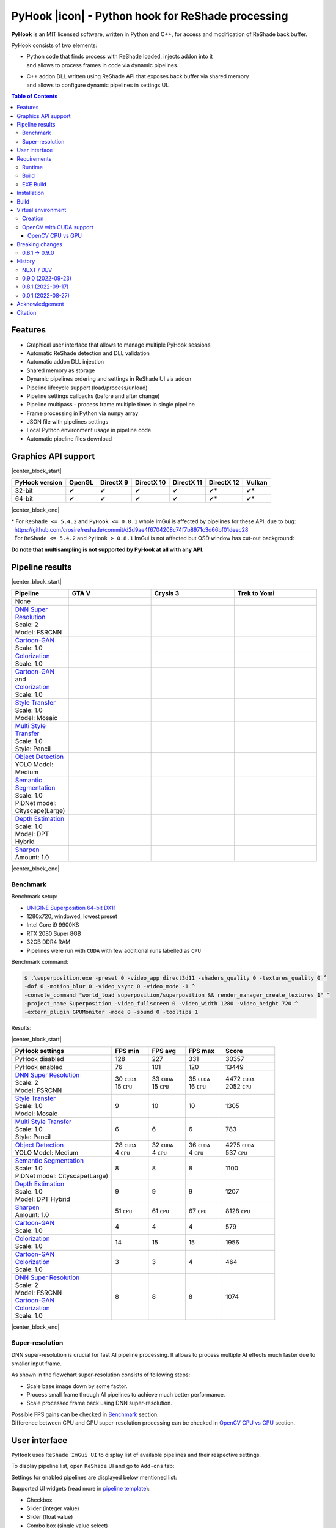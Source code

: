==================================================
PyHook |icon| - Python hook for ReShade processing
==================================================

**PyHook** is an MIT licensed software, written in Python and C++, for access and
modification of ReShade back buffer.

PyHook consists of two elements:

- | Python code that finds process with ReShade loaded, injects addon into it
  | and allows to process frames in code via dynamic pipelines.
- | C++ addon DLL written using ReShade API that exposes back buffer via shared memory
  | and allows to configure dynamic pipelines in settings UI.

.. contents:: **Table of Contents**

Features
========

- Graphical user interface that allows to manage multiple PyHook sessions
- Automatic ReShade detection and DLL validation
- Automatic addon DLL injection
- Shared memory as storage
- Dynamic pipelines ordering and settings in ReShade UI via addon
- Pipeline lifecycle support (load/process/unload)
- Pipeline settings callbacks (before and after change)
- Pipeline multipass - process frame multiple times in single pipeline
- Frame processing in Python via ``numpy`` array
- JSON file with pipelines settings
- Local Python environment usage in pipeline code
- Automatic pipeline files download

Graphics API support
====================

|center_block_start|

+----------------+--------+-----------+------------+------------+------------+--------+
| PyHook version | OpenGL | DirectX 9 | DirectX 10 | DirectX 11 | DirectX 12 | Vulkan |
+================+========+===========+============+============+============+========+
| 32-bit         | ✔      | ✔         | ✔          | ✔          | ✔*         | ✔*     |
+----------------+--------+-----------+------------+------------+------------+--------+
| 64-bit         | ✔      | ✔         | ✔          | ✔          | ✔*         | ✔*     |
+----------------+--------+-----------+------------+------------+------------+--------+

|center_block_end|

| \* For ``ReShade <= 5.4.2`` and ``PyHook <= 0.8.1`` whole ImGui is affected by pipelines for these API, due to bug:
| |nbsp| https://github.com/crosire/reshade/commit/d2d9ae4f6704208c74f7b8971c3d66bf01deec28
| |nbsp| For ``ReShade <= 5.4.2`` and ``PyHook > 0.8.1`` ImGui is not affected but OSD window has cut-out background:
.. raw:: html

   <p align="center">
      <img src="https://raw.githubusercontent.com/dwojtasik/PyHook/main/docs/images/osd_bug.jpg" alt="Go to /docs/images/osd_bug.jpg">
   </p>

**Do note that multisampling is not supported by PyHook at all with any API.**

Pipeline results
================

|center_block_start|

.. list-table::
   :widths: 10 30 30 30
   :header-rows: 1

   * - Pipeline
     - GTA V
     - Crysis 3
     - Trek to Yomi
   * - None
     - .. image:: https://raw.githubusercontent.com/dwojtasik/PyHook/main/PyHook/pipelines/test_static_img/gta5.jpg
          :alt: PyHook/pipelines/test_static_img/gta5.jpg
     - .. image:: https://raw.githubusercontent.com/dwojtasik/PyHook/main/PyHook/pipelines/test_static_img/crysis3.jpg
          :alt: PyHook/pipelines/test_static_img/crysis3.jpg
     - .. image:: https://raw.githubusercontent.com/dwojtasik/PyHook/main/PyHook/pipelines/test_static_img/trek_to_yomi.jpg
          :alt: PyHook/pipelines/test_static_img/trek_to_yomi.jpg
   * - | `DNN Super Resolution <https://github.com/dwojtasik/PyHook/blob/main/PyHook/pipelines/ai_dnn_super_resolution.py>`_
       | Scale: 2
       | Model: FSRCNN
     - .. image:: https://raw.githubusercontent.com/dwojtasik/PyHook/main/docs/images/gta5_superres.jpg
          :target: https://dwojtasik.github.io/PyHook/?imgl=https://raw.githubusercontent.com/dwojtasik/PyHook/main/PyHook/pipelines/test_static_img/gta5.jpg&imgr=https://raw.githubusercontent.com/dwojtasik/PyHook/main/docs/images/gta5_superres.jpg&labl=Base&labr=DNN%20Super%20Resolution
          :alt: docs/images/gta5_superres.jpg
     - .. image:: https://raw.githubusercontent.com/dwojtasik/PyHook/main/docs/images/crysis3_superres.jpg
          :target: https://dwojtasik.github.io/PyHook/?imgl=https://raw.githubusercontent.com/dwojtasik/PyHook/main/PyHook/pipelines/test_static_img/crysis3.jpg&imgr=https://raw.githubusercontent.com/dwojtasik/PyHook/main/docs/images/crysis3_superres.jpg&labl=Base&labr=DNN%20Super%20Resolution
          :alt: docs/images/crysis3_superres.jpg
     - .. image:: https://raw.githubusercontent.com/dwojtasik/PyHook/main/docs/images/trek_to_yomi_superres.jpg
          :target: https://dwojtasik.github.io/PyHook/?imgl=https://raw.githubusercontent.com/dwojtasik/PyHook/main/PyHook/pipelines/test_static_img/trek_to_yomi.jpg&imgr=https://raw.githubusercontent.com/dwojtasik/PyHook/main/docs/images/trek_to_yomi_superres.jpg&labl=Base&labr=DNN%20Super%20Resolution
          :alt: docs/images/trek_to_yomi_superres.jpg
   * - | `Cartoon-GAN <https://github.com/dwojtasik/PyHook/blob/main/PyHook/pipelines/ai_cartoon_gan.py>`_
       | Scale: 1.0
     - .. image:: https://raw.githubusercontent.com/dwojtasik/PyHook/main/docs/images/gta5_cartoon.jpg
          :target: https://dwojtasik.github.io/PyHook/?imgl=https://raw.githubusercontent.com/dwojtasik/PyHook/main/PyHook/pipelines/test_static_img/gta5.jpg&imgr=https://raw.githubusercontent.com/dwojtasik/PyHook/main/docs/images/gta5_cartoon.jpg&labl=Base&labr=Cartoon-GAN
          :alt: docs/images/gta5_cartoon.jpg
     - .. image:: https://raw.githubusercontent.com/dwojtasik/PyHook/main/docs/images/crysis3_cartoon.jpg
          :target: https://dwojtasik.github.io/PyHook/?imgl=https://raw.githubusercontent.com/dwojtasik/PyHook/main/PyHook/pipelines/test_static_img/crysis3.jpg&imgr=https://raw.githubusercontent.com/dwojtasik/PyHook/main/docs/images/crysis3_cartoon.jpg&labl=Base&labr=Cartoon-GAN
          :alt: docs/images/crysis3_cartoon.jpg
     - .. image:: https://raw.githubusercontent.com/dwojtasik/PyHook/main/docs/images/trek_to_yomi_cartoon.jpg
          :target: https://dwojtasik.github.io/PyHook/?imgl=https://raw.githubusercontent.com/dwojtasik/PyHook/main/PyHook/pipelines/test_static_img/trek_to_yomi.jpg&imgr=https://raw.githubusercontent.com/dwojtasik/PyHook/main/docs/images/trek_to_yomi_cartoon.jpg&labl=Base&labr=Cartoon-GAN
          :alt: docs/images/trek_to_yomi_cartoon.jpg
   * - | `Colorization <https://github.com/dwojtasik/PyHook/blob/main/PyHook/pipelines/ai_colorization.py>`_
       | Scale: 1.0
     - .. image:: https://raw.githubusercontent.com/dwojtasik/PyHook/main/docs/images/gta5_colorization.jpg
          :target: https://dwojtasik.github.io/PyHook/?imgl=https://raw.githubusercontent.com/dwojtasik/PyHook/main/PyHook/pipelines/test_static_img/gta5.jpg&imgr=https://raw.githubusercontent.com/dwojtasik/PyHook/main/docs/images/gta5_colorization.jpg&labl=Base&labr=Colorization
          :alt: docs/images/gta5_colorization.jpg
     - .. image:: https://raw.githubusercontent.com/dwojtasik/PyHook/main/docs/images/crysis3_colorization.jpg
          :target: https://dwojtasik.github.io/PyHook/?imgl=https://raw.githubusercontent.com/dwojtasik/PyHook/main/PyHook/pipelines/test_static_img/crysis3.jpg&imgr=https://raw.githubusercontent.com/dwojtasik/PyHook/main/docs/images/crysis3_colorization.jpg&labl=Base&labr=Colorization
          :alt: docs/images/crysis3_colorization.jpg
     - .. image:: https://raw.githubusercontent.com/dwojtasik/PyHook/main/docs/images/trek_to_yomi_colorization.jpg
          :target: https://dwojtasik.github.io/PyHook/?imgl=https://raw.githubusercontent.com/dwojtasik/PyHook/main/PyHook/pipelines/test_static_img/trek_to_yomi.jpg&imgr=https://raw.githubusercontent.com/dwojtasik/PyHook/main/docs/images/trek_to_yomi_colorization.jpg&labl=Base&labr=Colorization
          :alt: docs/images/trek_to_yomi_colorization.jpg
   * - | `Cartoon-GAN <https://github.com/dwojtasik/PyHook/blob/main/PyHook/pipelines/ai_cartoon_gan.py>`_
       | and
       | `Colorization <https://github.com/dwojtasik/PyHook/blob/main/PyHook/pipelines/ai_colorization.py>`_
       | Scale: 1.0
     - .. image:: https://raw.githubusercontent.com/dwojtasik/PyHook/main/docs/images/gta5_cartoon+colorization.jpg
          :target: https://dwojtasik.github.io/PyHook/?imgl=https://raw.githubusercontent.com/dwojtasik/PyHook/main/PyHook/pipelines/test_static_img/gta5.jpg&imgr=https://raw.githubusercontent.com/dwojtasik/PyHook/main/docs/images/gta5_cartoon+colorization.jpg&labl=Base&labr=Cartoon-GAN%20and%20Colorization
          :alt: docs/images/gta5_cartoon+colorization.jpg
     - .. image:: https://raw.githubusercontent.com/dwojtasik/PyHook/main/docs/images/crysis3_cartoon+colorization.jpg
          :target: https://dwojtasik.github.io/PyHook/?imgl=https://raw.githubusercontent.com/dwojtasik/PyHook/main/PyHook/pipelines/test_static_img/crysis3.jpg&imgr=https://raw.githubusercontent.com/dwojtasik/PyHook/main/docs/images/crysis3_cartoon+colorization.jpg&labl=Base&labr=Cartoon-GAN%20and%20Colorization
          :alt: docs/images/crysis3_cartoon+colorization.jpg
     - .. image:: https://raw.githubusercontent.com/dwojtasik/PyHook/main/docs/images/trek_to_yomi_cartoon+colorization.jpg
          :target: https://dwojtasik.github.io/PyHook/?imgl=https://raw.githubusercontent.com/dwojtasik/PyHook/main/PyHook/pipelines/test_static_img/trek_to_yomi.jpg&imgr=https://raw.githubusercontent.com/dwojtasik/PyHook/main/docs/images/trek_to_yomi_cartoon+colorization.jpg&labl=Base&labr=Cartoon-GAN%20and%20Colorization
          :alt: docs/images/trek_to_yomi_cartoon+colorization.jpg
   * - | `Style Transfer <https://github.com/dwojtasik/PyHook/blob/main/PyHook/pipelines/ai_style_transfer.py>`_
       | Scale: 1.0
       | Model: Mosaic
     - .. image:: https://raw.githubusercontent.com/dwojtasik/PyHook/main/docs/images/gta5_style_mosaic.jpg
          :target: https://dwojtasik.github.io/PyHook/?imgl=https://raw.githubusercontent.com/dwojtasik/PyHook/main/PyHook/pipelines/test_static_img/gta5.jpg&imgr=https://raw.githubusercontent.com/dwojtasik/PyHook/main/docs/images/gta5_style_mosaic.jpg&labl=Base&labr=Style%20Transfer
          :alt: docs/images/gta5_style_mosaic.jpg
     - .. image:: https://raw.githubusercontent.com/dwojtasik/PyHook/main/docs/images/crysis3_style_mosaic.jpg
          :target: https://dwojtasik.github.io/PyHook/?imgl=https://raw.githubusercontent.com/dwojtasik/PyHook/main/PyHook/pipelines/test_static_img/crysis3.jpg&imgr=https://raw.githubusercontent.com/dwojtasik/PyHook/main/docs/images/crysis3_style_mosaic.jpg&labl=Base&labr=Style%20Transfer
          :alt: docs/images/crysis3_style_mosaic.jpg
     - .. image:: https://raw.githubusercontent.com/dwojtasik/PyHook/main/docs/images/trek_to_yomi_style_mosaic.jpg
          :target: https://dwojtasik.github.io/PyHook/?imgl=https://raw.githubusercontent.com/dwojtasik/PyHook/main/PyHook/pipelines/test_static_img/trek_to_yomi.jpg&imgr=https://raw.githubusercontent.com/dwojtasik/PyHook/main/docs/images/trek_to_yomi_style_mosaic.jpg&labl=Base&labr=Style%20Transfer
          :alt: docs/images/trek_to_yomi_style_mosaic.jpg
   * - | `Multi Style Transfer <https://github.com/dwojtasik/PyHook/blob/main/PyHook/pipelines/ai_multi_style_transfer.py>`_
       | Scale: 1.0
       | Style: Pencil
     - .. image:: https://raw.githubusercontent.com/dwojtasik/PyHook/main/docs/images/gta5_style_pencil.jpg
          :target: https://dwojtasik.github.io/PyHook/?imgl=https://raw.githubusercontent.com/dwojtasik/PyHook/main/PyHook/pipelines/test_static_img/gta5.jpg&imgr=https://raw.githubusercontent.com/dwojtasik/PyHook/main/docs/images/gta5_style_pencil.jpg&labl=Base&labr=Multi%20Style%20Transfer
          :alt: docs/images/gta5_style_pencil.jpg
     - .. image:: https://raw.githubusercontent.com/dwojtasik/PyHook/main/docs/images/crysis3_style_pencil.jpg
          :target: https://dwojtasik.github.io/PyHook/?imgl=https://raw.githubusercontent.com/dwojtasik/PyHook/main/PyHook/pipelines/test_static_img/crysis3.jpg&imgr=https://raw.githubusercontent.com/dwojtasik/PyHook/main/docs/images/crysis3_style_pencil.jpg&labl=Base&labr=Multi%20Style%20Transfer
          :alt: docs/images/crysis3_style_pencil.jpg
     - .. image:: https://raw.githubusercontent.com/dwojtasik/PyHook/main/docs/images/trek_to_yomi_style_pencil.jpg
          :target: https://dwojtasik.github.io/PyHook/?imgl=https://raw.githubusercontent.com/dwojtasik/PyHook/main/PyHook/pipelines/test_static_img/trek_to_yomi.jpg&imgr=https://raw.githubusercontent.com/dwojtasik/PyHook/main/docs/images/trek_to_yomi_style_pencil.jpg&labl=Base&labr=Multi%20Style%20Transfer
          :alt: docs/images/trek_to_yomi_style_pencil.jpg
   * - | `Object Detection <https://github.com/dwojtasik/PyHook/blob/main/PyHook/pipelines/ai_object_detection.py>`_
       | YOLO Model: Medium
     - .. image:: https://raw.githubusercontent.com/dwojtasik/PyHook/main/docs/images/gta5_yolo.jpg
          :target: https://dwojtasik.github.io/PyHook/?imgl=https://raw.githubusercontent.com/dwojtasik/PyHook/main/PyHook/pipelines/test_static_img/gta5.jpg&imgr=https://raw.githubusercontent.com/dwojtasik/PyHook/main/docs/images/gta5_yolo.jpg&labl=Base&labr=Object%20Detection
          :alt: docs/images/gta5_yolo.jpg
     - .. image:: https://raw.githubusercontent.com/dwojtasik/PyHook/main/docs/images/crysis3_yolo.jpg
          :target: https://dwojtasik.github.io/PyHook/?imgl=https://raw.githubusercontent.com/dwojtasik/PyHook/main/PyHook/pipelines/test_static_img/crysis3.jpg&imgr=https://raw.githubusercontent.com/dwojtasik/PyHook/main/docs/images/crysis3_yolo.jpg&labl=Base&labr=Object%20Detection
          :alt: docs/images/crysis3_yolo.jpg
     - .. image:: https://raw.githubusercontent.com/dwojtasik/PyHook/main/docs/images/trek_to_yomi_yolo.jpg
          :target: https://dwojtasik.github.io/PyHook/?imgl=https://raw.githubusercontent.com/dwojtasik/PyHook/main/PyHook/pipelines/test_static_img/trek_to_yomi.jpg&imgr=https://raw.githubusercontent.com/dwojtasik/PyHook/main/docs/images/trek_to_yomi_yolo.jpg&labl=Base&labr=Object%20Detection
          :alt: docs/images/trek_to_yomi_yolo.jpg
   * - | `Semantic Segmentation <https://github.com/dwojtasik/PyHook/blob/main/PyHook/pipelines/ai_semantic_segmentation.py>`_
       | Scale: 1.0
       | PIDNet model: Cityscape(Large)
     - .. image:: https://raw.githubusercontent.com/dwojtasik/PyHook/main/docs/images/gta5_segmentation.jpg
          :target: https://dwojtasik.github.io/PyHook/?imgl=https://raw.githubusercontent.com/dwojtasik/PyHook/main/PyHook/pipelines/test_static_img/gta5.jpg&imgr=https://raw.githubusercontent.com/dwojtasik/PyHook/main/docs/images/gta5_segmentation.jpg&labl=Base&labr=Semantic%20Segmentation
          :alt: docs/images/gta5_segmentation.jpg
     - .. image:: https://raw.githubusercontent.com/dwojtasik/PyHook/main/docs/images/crysis3_segmentation.jpg
          :target: https://dwojtasik.github.io/PyHook/?imgl=https://raw.githubusercontent.com/dwojtasik/PyHook/main/PyHook/pipelines/test_static_img/crysis3.jpg&imgr=https://raw.githubusercontent.com/dwojtasik/PyHook/main/docs/images/crysis3_segmentation.jpg&labl=Base&labr=Semantic%20Segmentation
          :alt: docs/images/crysis3_segmentation.jpg
     - .. image:: https://raw.githubusercontent.com/dwojtasik/PyHook/main/docs/images/trek_to_yomi_segmentation.jpg
          :target: https://dwojtasik.github.io/PyHook/?imgl=https://raw.githubusercontent.com/dwojtasik/PyHook/main/PyHook/pipelines/test_static_img/trek_to_yomi.jpg&imgr=https://raw.githubusercontent.com/dwojtasik/PyHook/main/docs/images/trek_to_yomi_segmentation.jpg&labl=Base&labr=Semantic%20Segmentation
          :alt: docs/images/trek_to_yomi_segmentation.jpg
   * - | `Depth Estimation <https://github.com/dwojtasik/PyHook/blob/main/PyHook/pipelines/ai_depth_estimation.py>`_
       | Scale: 1.0
       | Model: DPT Hybrid
     - .. image:: https://raw.githubusercontent.com/dwojtasik/PyHook/main/docs/images/gta5_depth.jpg
          :target: https://dwojtasik.github.io/PyHook/?imgl=https://raw.githubusercontent.com/dwojtasik/PyHook/main/PyHook/pipelines/test_static_img/gta5.jpg&imgr=https://raw.githubusercontent.com/dwojtasik/PyHook/main/docs/images/gta5_depth.jpg&labl=Base&labr=Depth%20Estimation
          :alt: docs/images/gta5_depth.jpg
     - .. image:: https://raw.githubusercontent.com/dwojtasik/PyHook/main/docs/images/crysis3_depth.jpg
          :target: https://dwojtasik.github.io/PyHook/?imgl=https://raw.githubusercontent.com/dwojtasik/PyHook/main/PyHook/pipelines/test_static_img/crysis3.jpg&imgr=https://raw.githubusercontent.com/dwojtasik/PyHook/main/docs/images/crysis3_depth.jpg&labl=Base&labr=Depth%20Estimation
          :alt: docs/images/crysis3_depth.jpg
     - .. image:: https://raw.githubusercontent.com/dwojtasik/PyHook/main/docs/images/trek_to_yomi_depth.jpg
          :target: https://dwojtasik.github.io/PyHook/?imgl=https://raw.githubusercontent.com/dwojtasik/PyHook/main/PyHook/pipelines/test_static_img/trek_to_yomi.jpg&imgr=https://raw.githubusercontent.com/dwojtasik/PyHook/main/docs/images/trek_to_yomi_depth.jpg&labl=Base&labr=Depth%20Estimation
          :alt: docs/images/trek_to_yomi_depth.jpg
   * - | `Sharpen <https://github.com/dwojtasik/PyHook/blob/main/PyHook/pipelines/cv2_sharpen.py>`_
       | Amount: 1.0
     - .. image:: https://raw.githubusercontent.com/dwojtasik/PyHook/main/docs/images/gta5_sharpen.jpg
          :target: https://dwojtasik.github.io/PyHook/?imgl=https://raw.githubusercontent.com/dwojtasik/PyHook/main/PyHook/pipelines/test_static_img/gta5.jpg&imgr=https://raw.githubusercontent.com/dwojtasik/PyHook/main/docs/images/gta5_sharpen.jpg&labl=Base&labr=Sharpen
          :alt: docs/images/gta5_sharpen.jpg
     - .. image:: https://raw.githubusercontent.com/dwojtasik/PyHook/main/docs/images/crysis3_sharpen.jpg
          :target: https://dwojtasik.github.io/PyHook/?imgl=https://raw.githubusercontent.com/dwojtasik/PyHook/main/PyHook/pipelines/test_static_img/crysis3.jpg&imgr=https://raw.githubusercontent.com/dwojtasik/PyHook/main/docs/images/crysis3_sharpen.jpg&labl=Base&labr=Sharpen
          :alt: docs/images/crysis3_sharpen.jpg
     - .. image:: https://raw.githubusercontent.com/dwojtasik/PyHook/main/docs/images/trek_to_yomi_sharpen.jpg
          :target: https://dwojtasik.github.io/PyHook/?imgl=https://raw.githubusercontent.com/dwojtasik/PyHook/main/PyHook/pipelines/test_static_img/trek_to_yomi.jpg&imgr=https://raw.githubusercontent.com/dwojtasik/PyHook/main/docs/images/trek_to_yomi_sharpen.jpg&labl=Base&labr=Sharpen
          :alt: docs/images/trek_to_yomi_sharpen.jpg

|center_block_end|

Benchmark
---------

Benchmark setup:

- `UNIGINE Superposition 64-bit DX11 <https://benchmark.unigine.com/superposition>`_
- 1280x720, windowed, lowest preset
- Intel Core i9 9900KS
- RTX 2080 Super 8GB
- 32GB DDR4 RAM
- Pipelines were run with ``CUDA`` with few additional runs labelled as ``CPU``

Benchmark command:

.. code-block:: powershell

    $ .\superposition.exe -preset 0 -video_app direct3d11 -shaders_quality 0 -textures_quality 0 ^
    -dof 0 -motion_blur 0 -video_vsync 0 -video_mode -1 ^
    -console_command "world_load superposition/superposition && render_manager_create_textures 1" ^
    -project_name Superposition -video_fullscreen 0 -video_width 1280 -video_height 720 ^
    -extern_plugin GPUMonitor -mode 0 -sound 0 -tooltips 1

Results:

|center_block_start|

.. list-table::
   :widths: 38 14 14 14 20
   :header-rows: 1

   * - PyHook settings
     - FPS min
     - FPS avg
     - FPS max
     - Score
   * - PyHook disabled
     - 128
     - 227
     - 331
     - 30357
   * - PyHook enabled
     - 76
     - 101
     - 120
     - 13449
   * - | `DNN Super Resolution <https://github.com/dwojtasik/PyHook/blob/main/PyHook/pipelines/ai_dnn_super_resolution.py>`_
       | Scale: 2
       | Model: FSRCNN
     - | 30 ``CUDA``
       | 15 ``CPU``
     - | 33 ``CUDA``
       | 15 ``CPU``
     - | 35 ``CUDA``
       | 16 ``CPU``
     - | 4472 ``CUDA``
       | 2052 ``CPU``
   * - | `Style Transfer <https://github.com/dwojtasik/PyHook/blob/main/PyHook/pipelines/ai_style_transfer.py>`_
       | Scale: 1.0
       | Model: Mosaic
     - 9
     - 10
     - 10
     - 1305
   * - | `Multi Style Transfer <https://github.com/dwojtasik/PyHook/blob/main/PyHook/pipelines/ai_multi_style_transfer.py>`_
       | Scale: 1.0
       | Style: Pencil
     - 6
     - 6
     - 6
     - 783
   * - | `Object Detection <https://github.com/dwojtasik/PyHook/blob/main/PyHook/pipelines/ai_object_detection.py>`_
       | YOLO Model: Medium
     - | 28 ``CUDA``
       | 4 ``CPU``
     - | 32 ``CUDA``
       | 4 ``CPU``
     - | 36 ``CUDA``
       | 4 ``CPU``
     - | 4275 ``CUDA``
       | 537 ``CPU``
   * - | `Semantic Segmentation <https://github.com/dwojtasik/PyHook/blob/main/PyHook/pipelines/ai_semantic_segmentation.py>`_
       | Scale: 1.0
       | PIDNet model: Cityscape(Large)
     - 8
     - 8
     - 8
     - 1100
   * - | `Depth Estimation <https://github.com/dwojtasik/PyHook/blob/main/PyHook/pipelines/ai_depth_estimation.py>`_
       | Scale: 1.0
       | Model: DPT Hybrid
     - 9
     - 9
     - 9
     - 1207
   * - | `Sharpen <https://github.com/dwojtasik/PyHook/blob/main/PyHook/pipelines/cv2_sharpen.py>`_
       | Amount: 1.0
     - 51 ``CPU``
     - 61 ``CPU``
     - 67 ``CPU``
     - 8128 ``CPU``
   * - | `Cartoon-GAN <https://github.com/dwojtasik/PyHook/blob/main/PyHook/pipelines/ai_cartoon_gan.py>`_
       | Scale: 1.0
     - 4
     - 4
     - 4
     - 579
   * - | `Colorization <https://github.com/dwojtasik/PyHook/blob/main/PyHook/pipelines/ai_colorization.py>`_
       | Scale: 1.0
     - 14
     - 15
     - 15
     - 1956
   * - | `Cartoon-GAN <https://github.com/dwojtasik/PyHook/blob/main/PyHook/pipelines/ai_cartoon_gan.py>`_
       | `Colorization <https://github.com/dwojtasik/PyHook/blob/main/PyHook/pipelines/ai_colorization.py>`_
       | Scale: 1.0
     - 3
     - 3
     - 4
     - 464
   * - | `DNN Super Resolution <https://github.com/dwojtasik/PyHook/blob/main/PyHook/pipelines/ai_dnn_super_resolution.py>`_
       | Scale: 2
       | Model: FSRCNN
       | `Cartoon-GAN <https://github.com/dwojtasik/PyHook/blob/main/PyHook/pipelines/ai_cartoon_gan.py>`_
       | `Colorization <https://github.com/dwojtasik/PyHook/blob/main/PyHook/pipelines/ai_colorization.py>`_
       | Scale: 1.0
     - 8
     - 8
     - 8
     - 1074

|center_block_end|

Super-resolution
----------------

DNN super-resolution is crucial for fast AI pipeline processing. It allows to process multiple AI effects much faster due to smaller input frame.

.. raw:: html

   <p align="center">
      <img src="https://raw.githubusercontent.com/dwojtasik/PyHook/main/docs/images/sr_flow.jpg" alt="Go to /docs/images/sr_flow.jpg">
   </p>

As shown in the flowchart super-resolution consists of following steps:

- Scale base image down by some factor.
- Process small frame through AI pipelines to achieve much better performance.
- Scale processed frame back using DNN super-resolution.

| Possible FPS gains can be checked in `Benchmark <#benchmark>`_ section.
| Difference between CPU and GPU super-resolution processing can be checked in `OpenCV CPU vs GPU <#opencv-cpu-vs-gpu>`_ section.

User interface
==============

``PyHook`` uses ``ReShade ImGui UI`` to display list of available pipelines and their respective settings.

To display pipeline list, open ``ReShade`` UI and go to ``Add-ons`` tab:

.. raw:: html

   <p align="center">
      <img src="https://raw.githubusercontent.com/dwojtasik/PyHook/main/docs/images/ui_pipeline_list.jpg" alt="Go to /docs/images/ui_pipeline_list.jpg">
   </p>

Settings for enabled pipelines are displayed below mentioned list:

.. raw:: html

   <p align="center">
      <img src="https://raw.githubusercontent.com/dwojtasik/PyHook/main/docs/images/ui_settings.jpg" alt="Go to /docs/images/ui_settings.jpg">
   </p>

Supported UI widgets (read more in `pipeline template <https://github.com/dwojtasik/PyHook/blob/main/PyHook/pipelines/pipeline_template>`_):

- Checkbox
- Slider (integer value)
- Slider (float value)
- Combo box (single value select)

Requirements
============

Runtime
-------
- `ReShade <https://reshade.me/>`_ >= 5.0.0
- `Python <https://www.python.org/>`_ == ``3.10.6 for 64-bit`` | ``3.10.4 for 32-bit`` (for pipelines only)
- `CUDA <https://developer.nvidia.com/cuda-zone>`_ == 11.3\* (optional for AI pipelines only)
- `cuDNN <https://developer.nvidia.com/cudnn>`_ == 8.4.1\* (optional for AI pipelines only)
- | Only for specific pipelines: Any libraries that are required by pipeline code.
  | Do note that AI pipelines that requires PyTorch or TensorFlow will not work on 32-bit system because libraries does not support it.

\* CUDA and cuDNN version should be last supported by your GPU and pipeline modules.

Build
-----
- Same as runtime, but for ReShade addon only included headers are needed
- `Boost <https://www.boost.org/>`_ == 1.80.0 (used for Boost.Interprocess shared memory)
- `Dear ImGui <https://github.com/ocornut/imgui>`_ == 1.86
- `NumPy <https://pypi.org/project/numpy/>`_ == 1.23.2
- `Pillow <https://pypi.org/project/Pillow/>`_ == 9.2.0
- `psutil <https://pypi.org/project/psutil/>`_ == 5.9.2
- `Pyinjector <https://pypi.org/project/pyinjector/>`_ == 1.1.0
- `PySimpleGUI <https://pypi.org/project/PySimpleGUI/>`_ == 4.60.3
- `Requests <https://pypi.org/project/requests/>`_ == 2.28.1

EXE Build
---------
- Same as build
- `PyInstaller <https://pypi.org/project/pyinstaller/>`_ == 5.3
- `Python Standard Library List <https://pypi.org/project/stdlib-list/>`_ == 0.8.0

Installation
============

You can download selected PyHook archives from `Releases <https://github.com/dwojtasik/pyhook/releases/latest>`_.

1. Download and unpack zip catalog with PyHook executable, addon and pipelines.
2. | Prepare Python local environment (read more in `Virtual environment <#virtual-environment>`_) and download pipelines files if needed.
   | Pipelines has own directories with ``download.txt`` file that has list of files to download.
3. Start game with `ReShade <https://reshade.me/>`_ installed.
4. Start PyHook.exe.

For custom pipelines (e.g. AI ones) install requirements and setup ENV variables that points to Python3 binary in required version.

Available ENV variables:

- ``LOCAL_PYTHON_32`` (path to 32-bit Python)
- ``LOCAL_PYTHON_64`` (path to 64-bit Python)
- ``LOCAL_PYTHON`` (fallback path if none of above is set)

Models for pipelines can be downloaded by links from ``download.txt`` that are supplied in their respective directory.

If antivirus detects PyHook as dangerous software add exception for it because it is due to DLL injection capabilities.

Build
=====

To build PyHook simply run ``build.bat`` in `Anaconda <https://www.anaconda.com/>`_ Prompt.

If any Python package is missing try to update your conda environment and add conda-forge channel:

.. code-block:: powershell

    $ conda config --add channels conda-forge

To build PyHook addon download `Boost <https://www.boost.org/>`_ and place header files in Addon/include.
Then open \*.sln project and build given release.

Virtual environment
===================

Creation
--------

PyHook allows to freely use virtual environment from `Anaconda <https://www.anaconda.com/>`_.

To create virtual env (64-bit) u can use following commands in Anaconda Prompt:

.. code-block:: powershell

    $ conda create -n pyhook64env python=3.10.6 -y
    $ conda activate pyhook64env
    $ conda install pip -y
    $ pip install -r any_pipeline.requirements.txt
    $ conda deactivate

For 32-bit different Python version have to be used (no new version at the time of writing):

.. code-block:: powershell

    $ set CONDA_FORCE_32BIT=1                         // Only for 64-bit system
    $ conda create -n pyhook32env python=3.10.4 -y
    $ conda activate pyhook32env
    $ conda install pip -y
    $ pip install -r any_pipeline.requirements.txt
    $ conda deactivate
    $ set CONDA_FORCE_32BIT=                          // Only for 64-bit system

When virtual environment is ready to be used, copy it's Python executable path and set system environment variables
described in `Installation <#installation>`_.

OpenCV with CUDA support
------------------------

| OpenCV Python module is not shipped with CUDA support by default so you have to build it from the source.
| To do this install all requirements listed below:

- `Anaconda <https://www.anaconda.com/>`_ for virual environment
- `CUDA <https://developer.nvidia.com/cuda-zone>`_ == 11.3 (or last supported by your GPU and pipeline modules)
- `cuDNN <https://developer.nvidia.com/cudnn>`_ == 8.4.1 (or last supported by your CUDA version)
- `Visual Studio <https://visualstudio.microsoft.com/pl/vs/community/>`_ >= 16 with C++ support
- `git <https://git-scm.com/>`_ for version control
- `CMake <https://cmake.org/>`_ for source build

After installation make sure that following environment variables are set:

- ``CUDA_PATH`` (e.g. "C:\\Program Files\\NVIDIA GPU Computing Toolkit\\CUDA\\v11.3")
- | ``PATH`` with paths to CUDA + cuDNN and CMake, e.g.:
  | "C:\\Program Files\\NVIDIA GPU Computing Toolkit\\CUDA\\v11.3\\bin"
  | "C:\\Program Files\\CMake\\bin"

When requirements are set, run Anaconda Prompt and follow code from file:
`build_opencv_cuda.bat <https://github.com/dwojtasik/PyHook/blob/main/docs/build_opencv_cuda.bat>`_

After build new environment variables have to be set:

- ``OpenCV_DIR`` (e.g. "C:\\OpenCV\\OpenCV-4.6.0")
- ``PATH``, add path to OpenCV built binaries (e.g. "C:\\OpenCV\\OpenCV-4.6.0\\x64\\vc16\\bin")
- ``OPENCV_LOG_LEVEL`` "ERROR", to suppress warning messages

| To verify that OpenCV was built with CUDA support, restart Anaconda Prompt, enable OpenCV virtual env and use following code in it's Python:
| NOTE: Env from ``build_opencv_cuda.bat`` has name ``opencv_build``.

.. code-block:: python

    >>> import cv2
    >>> print(cv2.cuda.getCudaEnabledDeviceCount())
    >>> print(cv2.getBuildInformation())


| For first print output should be greater than 0.
| In second print output find following fragment with 2x YES:

.. raw:: html

   <p align="center">
      <img src="https://raw.githubusercontent.com/dwojtasik/PyHook/main/docs/images/cv2_cuda.jpg" alt="Go to /docs/images/cv2_cuda.jpg">
   </p>

| The last step is to connect ``OpenCV`` to ``PyHook``. To do this setup ``LOCAL_PYTHON_64`` to executable file from OpenCV virtual environment.
| Executable path can be read from python itself:

.. code-block:: python

    >>> import sys
    >>> print(sys.executable)
    'C:\\Users\\xyz\\anaconda3\\envs\\opencv_build\\python.exe'

OpenCV CPU vs GPU
*****************

`DNN Super Resolution pipeline <https://github.com/dwojtasik/PyHook/blob/main/PyHook/pipelines/ai_dnn_super_resolution.py>`_
supports both CPU and GPU OpenCV versions and will be used as benchmark.

Benchmark setup:

- Game @ 1280x720 resolution, 60 FPS
- DNN Super Resolution pipeline with `FSRCNN <https://github.com/Saafke/FSRCNN_Tensorflow>`_ model
- Intel Core i9 9900KS
- RTX 2080 Super 8GB
- 32GB DDR4 RAM

Results:

|center_block_start|

+-------------+--------+-----------+------------+-------------+--------+
| DNN version | FPS    | GPU Usage | GPU Mem MB | CPU Usage % | RAM MB |
+=============+========+===========+============+=============+========+
| CPU 2x      | 8      | 2%        | 0          | 75          | 368    |
+-------------+--------+-----------+------------+-------------+--------+
| CPU 3x      | 16     | 4%        | 0          | 67          | 257    |
+-------------+--------+-----------+------------+-------------+--------+
| CPU 4x      | 24     | 5%        | 0          | 60          | 216    |
+-------------+--------+-----------+------------+-------------+--------+
| GPU CUDA 2x | 35     | 27%       | 697        | 12          | 1440   |
+-------------+--------+-----------+------------+-------------+--------+
| GPU CUDA 3x | 37     | 21%       | 617        | 12          | 1354   |
+-------------+--------+-----------+------------+-------------+--------+
| GPU CUDA 4x | 41     | 17%       | 601        | 12          | 1289   |
+-------------+--------+-----------+------------+-------------+--------+

|center_block_end|

NOTE: Values in ``GPU Mem MB`` and ``RAM MB`` contains memory loaded by pipeline only (game not included).

Conclusion:

GPU support allows to achieve over ``4x better performance`` for best quality (2x) DNN super resolution and almost 2x for worst (4x).

Breaking changes
================

0.8.1 → 0.9.0
-------------
| Pipelines created in ``0.9.0`` with use of ``use_fake_modules`` utils method will not work in ``0.8.1``.
| However they can be rewritten to ``0.8.1`` by simply adding ``use_fake_modules`` definition directly in pipeline file.

History
=======

NEXT / DEV
----------
- Added GUI with multiple PyHook sessions support.
- Improved error handling for pipeline processing.
- Replaced old depth estimation pipeline with new implementation using https://github.com/isl-org/MiDaS
- Fixed initial pipeline values loaded from file.
- Updated pipelines with information about selected device (CPU or CUDA).
- Added OpenCV sharpen pipeline with CPU support.

0.9.0 (2022-09-23)
------------------
- Added PyHook settings file.
- Fixed ImGui being affected for ReShade version up to 5.4.2.
- Added AI depth estimation pipeline example using https://github.com/wolverinn/Depth-Estimation-PyTorch
- Added AI semantic segmentation pipeline example using https://github.com/XuJiacong/PIDNet
- Fixed float inaccuracy in pipeline settings.
- Added AI object detection pipeline example using https://github.com/ultralytics/yolov5
- Added AI style transfer pipeline example using https://github.com/zhanghang1989/PyTorch-Multi-Style-Transfer
- Added automatic pipeline files download on startup.

0.8.1 (2022-09-17)
------------------
- Added support for DirectX 12 and Vulkan with fallback for older ReShade version.
- Added support for Vulkan DLL names.
- Added AI super resolution example using OpenCV DNN super resolution.
- Added multistage (multiple passes per frame) pipelines support.
- Improved error handling in ReShade addon.
- Added error notification on settings save.
- Improved synchronization between PyHook and addon.
- Added OpenGL support.
- Added multiple texture formats support.
- Added logs removal from DLL loading.
- Added JSON settings for pipelines.
- Added combo box selection in settings UI.
- Added AI colorization pipeline example using https://github.com/richzhang/colorization
- Added AI Cartoon-GAN pipeline example using https://github.com/FilipAndersson245/cartoon-gan
- Added dynamic modules load from local Python environment.
- Added fallback to manual PID supply.
- Updated pipeline template.
- Added new callbacks for settings changes (before and after change).
- Added ReShade UI for pipeline settings in ImGui.
- Added pipeline utils to faster pipeline creation.
- Added dynamic pipeline variables parsing.
- Added shared memory segment for pipeline settings.
- Added AI style transfer pipeline example using https://github.com/mmalotin/pytorch-fast-neural-style-mobilenetV2
- Added pipeline lifecycle support (load/process/unload).
- Added pipeline ordering and selection GUI in ReShade addon UI.
- Added shared memory for configuration.
- Added multisampling error in PyHook.
- Added pipeline processing for dynamic effects loading.
- Added shared data refresh on in-game settings changes.
- Disabled multisampling on swapchain creation.
- Fixed error display on app exit.

0.0.1 (2022-08-27)
------------------
- Initial version.

Acknowledgement
===============

The `pipeline files code <https://github.com/dwojtasik/PyHook/tree/main/PyHook/pipelines>`_ benefits from prior work and implementations including:

- | Fast neural style with MobileNetV2 bottleneck blocks
  | https://github.com/mmalotin/pytorch-fast-neural-style-mobilenetV2
- | Cartoon-GAN
  | https://github.com/FilipAndersson245/cartoon-gan
- | Colorful Image Colorization
  | https://github.com/richzhang/colorization
- | PyTorch-Style-Transfer
  | https://github.com/zhanghang1989/PyTorch-Multi-Style-Transfer
- | YOLOv5
  | https://github.com/ultralytics/yolov5
- | PIDNet: A Real-time Semantic Segmentation Network Inspired from PID Controller
  | https://github.com/XuJiacong/PIDNet
- | Depth-Estimation-PyTorch
  | https://github.com/wolverinn/Depth-Estimation-PyTorch
- | Towards Robust Monocular Depth Estimation: Mixing Datasets for Zero-shot Cross-dataset Transfer
  | https://github.com/isl-org/MiDaS

Citation
========

::

  @misc{https://doi.org/10.48550/arxiv.1603.08155,
    doi = {10.48550/ARXIV.1603.08155},
    url = {https://arxiv.org/abs/1603.08155},
    author = {Johnson, Justin and Alahi, Alexandre and Fei-Fei, Li},
    title = {Perceptual Losses for Real-Time Style Transfer and Super-Resolution},
    publisher = {arXiv},
    year = {2016},
    copyright = {arXiv.org perpetual, non-exclusive license}
  }

::

  @article{https://doi.org/10.48550/arxiv.1801.04381,
    doi = {10.48550/ARXIV.1801.04381},
    url = {https://arxiv.org/abs/1801.04381},
    author = {Sandler, Mark and Howard, Andrew and Zhu, Menglong and Zhmoginov, Andrey and Chen, Liang-Chieh},
    title = {MobileNetV2: Inverted Residuals and Linear Bottlenecks},
    publisher = {arXiv},
    year = {2018},
    copyright = {arXiv.org perpetual, non-exclusive license}
  }

::

  @misc{https://doi.org/10.48550/arxiv.1508.06576,
    doi = {10.48550/ARXIV.1508.06576},
    url = {https://arxiv.org/abs/1508.06576},
    author = {Gatys, Leon A. and Ecker, Alexander S. and Bethge, Matthias},
    title = {A Neural Algorithm of Artistic Style},
    publisher = {arXiv},
    year = {2015},
    copyright = {arXiv.org perpetual, non-exclusive license}
  }

::

  @misc{https://doi.org/10.48550/arxiv.1607.08022,
    doi = {10.48550/ARXIV.1607.08022},
    url = {https://arxiv.org/abs/1607.08022},
    author = {Ulyanov, Dmitry and Vedaldi, Andrea and Lempitsky, Victor},
    title = {Instance Normalization: The Missing Ingredient for Fast Stylization},
    publisher = {arXiv},
    year = {2016},
    copyright = {arXiv.org perpetual, non-exclusive license}
  }

::

  @misc{andersson2020generative,
    title={Generative Adversarial Networks for photo to Hayao Miyazaki style cartoons},
    author={Filip Andersson and Simon Arvidsson},
    year={2020},
    eprint={2005.07702},
    archivePrefix={arXiv},
    primaryClass={cs.GR}
  }

::

  @inproceedings{zhang2016colorful,
    title={Colorful Image Colorization},
    author={Zhang, Richard and Isola, Phillip and Efros, Alexei A},
    booktitle={ECCV},
    year={2016}
  }

  @article{zhang2017real,
    title={Real-Time User-Guided Image Colorization with Learned Deep Priors},
    author={Zhang, Richard and Zhu, Jun-Yan and Isola, Phillip and Geng, Xinyang and Lin, Angela S and Yu, Tianhe and Efros, Alexei A},
    journal={ACM Transactions on Graphics (TOG)},
    volume={9},
    number={4},
    year={2017},
    publisher={ACM}
  }

::

  @article{zhang2017multistyle,
    title={Multi-style Generative Network for Real-time Transfer},
    author={Zhang, Hang and Dana, Kristin},
    journal={arXiv preprint arXiv:1703.06953},
    year={2017}
  }

::

  @misc{https://doi.org/10.48550/arxiv.1603.03417,
    doi = {10.48550/ARXIV.1603.03417},
    url = {https://arxiv.org/abs/1603.03417},
    author = {Ulyanov, Dmitry and Lebedev, Vadim and Vedaldi, Andrea and Lempitsky, Victor},
    title = {Texture Networks: Feed-forward Synthesis of Textures and Stylized Images},
    publisher = {arXiv},
    year = {2016},
    copyright = {arXiv.org perpetual, non-exclusive license}
  }

::

  @InProceedings{Gatys_2016_CVPR,
    author = {Gatys, Leon A. and Ecker, Alexander S. and Bethge, Matthias},
    title = {Image Style Transfer Using Convolutional Neural Networks},
    booktitle = {Proceedings of the IEEE Conference on Computer Vision and Pattern Recognition (CVPR)},
    month = {June},
    year = {2016}
  }

::

  @misc{xu2022pidnet,
    title={PIDNet: A Real-time Semantic Segmentation Network Inspired from PID Controller},
    author={Jiacong Xu and Zixiang Xiong and Shankar P. Bhattacharyya},
    year={2022},
    eprint={2206.02066},
    archivePrefix={arXiv},
    primaryClass={cs.CV}
  }

::

  @misc{https://doi.org/10.48550/arxiv.1612.03144,
    doi = {10.48550/ARXIV.1612.03144},
    url = {https://arxiv.org/abs/1612.03144},
    author = {Lin, Tsung-Yi and Dollár, Piotr and Girshick, Ross and He, Kaiming and Hariharan, Bharath and Belongie, Serge},
    title = {Feature Pyramid Networks for Object Detection},
    publisher = {arXiv},
    year = {2016},
    copyright = {arXiv.org perpetual, non-exclusive license}
  }

::

  @misc{https://doi.org/10.48550/arxiv.1604.03901,
    doi = {10.48550/ARXIV.1604.03901},
    url = {https://arxiv.org/abs/1604.03901},
    author = {Chen, Weifeng and Fu, Zhao and Yang, Dawei and Deng, Jia},
    title = {Single-Image Depth Perception in the Wild},
    publisher = {arXiv},
    year = {2016},
    copyright = {arXiv.org perpetual, non-exclusive license}
  }

::

  @inproceedings{NIPS2014_7bccfde7,
    author = {Eigen, David and Puhrsch, Christian and Fergus, Rob},
    booktitle = {Advances in Neural Information Processing Systems},
    editor = {Z. Ghahramani and M. Welling and C. Cortes and N. Lawrence and K.Q. Weinberger},
    pages = {},
    publisher = {Curran Associates, Inc.},
    title = {Depth Map Prediction from a Single Image using a Multi-Scale Deep Network},
    url = {https://proceedings.neurips.cc/paper/2014/file/7bccfde7714a1ebadf06c5f4cea752c1-Paper.pdf},
    volume = {27},
    year = {2014}
  }

::

  @misc{https://doi.org/10.48550/arxiv.1708.08267,
    doi = {10.48550/ARXIV.1708.08267},
    url = {https://arxiv.org/abs/1708.08267},
    author = {Fu, Huan and Gong, Mingming and Wang, Chaohui and Tao, Dacheng},
    title = {A Compromise Principle in Deep Monocular Depth Estimation},
    publisher = {arXiv},
    year = {2017},
    copyright = {arXiv.org perpetual, non-exclusive license}
  }

::

  @ARTICLE {Ranftl2022,
    author = "Ren\'{e} Ranftl and Katrin Lasinger and David Hafner and Konrad Schindler and Vladlen Koltun",
    title = "Towards Robust Monocular Depth Estimation: Mixing Datasets for Zero-Shot Cross-Dataset Transfer",
    journal = "IEEE Transactions on Pattern Analysis and Machine Intelligence",
    year = "2022",
    volume = "44",
    number = "3"
  }

::

  @article{Ranftl2021,
    author = {Ren\'{e} Ranftl and Alexey Bochkovskiy and Vladlen Koltun},
    title = {Vision Transformers for Dense Prediction},
    journal = {ICCV},
    year = {2021},
  }

::

  @misc{rw2019timm,
    author = {Ross Wightman},
    title = {PyTorch Image Models},
    year = {2019},
    publisher = {GitHub},
    journal = {GitHub repository},
    doi = {10.5281/zenodo.4414861},
    howpublished = {\url{https://github.com/rwightman/pytorch-image-models}}
  }

.. |nbsp| unicode:: U+00A0 .. non-breaking space
.. |center_block_start| raw:: html

    <div align="center">

.. |center_block_end| raw:: html

    </div>

.. |icon| raw:: html

    <img src="https://raw.githubusercontent.com/dwojtasik/PyHook/main/pyhook_icon.ico" alt="Icon" width="34px" height="34px">
